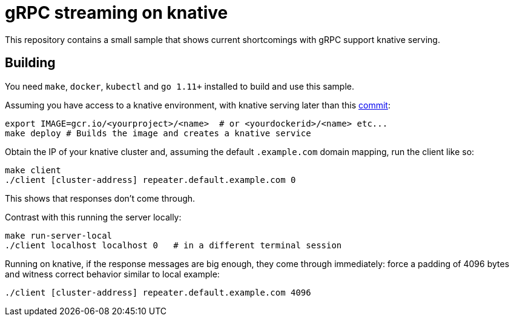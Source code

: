 = gRPC streaming on knative

This repository contains a small sample that shows current shortcomings with
gRPC support knative serving.

== Building
You need `make`, `docker`, `kubectl` and `go 1.11+` installed to build and use this sample.

Assuming you have access to a knative environment, with knative serving later than this
https://github.com/knative/serving/commit/d92cc73ba14ba7f7ffad30256b77891914dc40be[commit]:

```
export IMAGE=gcr.io/<yourproject>/<name>  # or <yourdockerid>/<name> etc...
make deploy # Builds the image and creates a knative service
```

Obtain the IP of your knative cluster and, assuming the default `.example.com` domain mapping, run the client like so:
```
make client
./client [cluster-address] repeater.default.example.com 0
```

This shows that responses don't come through.

Contrast with this running the server locally:

```
make run-server-local
./client localhost localhost 0   # in a different terminal session
```


Running on knative, if the response messages are big enough, they come through immediately: force a padding of 4096
bytes and witness correct behavior similar to local example:
```
./client [cluster-address] repeater.default.example.com 4096
```  

